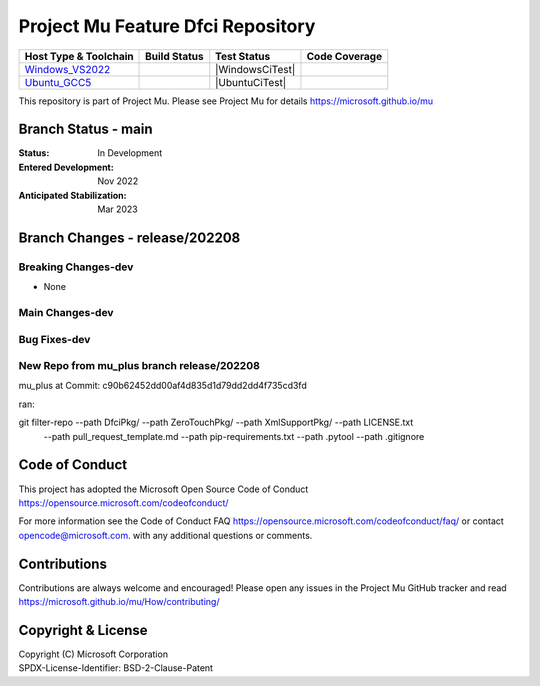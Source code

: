 ==================================
Project Mu Feature Dfci Repository
==================================

============================= ================= =============== ===================
 Host Type & Toolchain        Build Status      Test Status     Code Coverage
============================= ================= =============== ===================
Windows_VS2022_               |WindowsCiBuild|  |WindowsCiTest| |WindowsCiCoverage|
Ubuntu_GCC5_                  |UbuntuCiBuild|   |UbuntuCiTest|  |UbuntuCiCoverage|
============================= ================= =============== ===================

This repository is part of Project Mu.  Please see Project Mu for details https://microsoft.github.io/mu

Branch Status - main
==============================

:Status:
  In Development

:Entered Development:
  Nov 2022

:Anticipated Stabilization:
  Mar 2023

Branch Changes - release/202208
===============================

Breaking Changes-dev
--------------------

- None

Main Changes-dev
----------------

Bug Fixes-dev
-------------

New Repo from mu_plus branch release/202208
--------------------

mu_plus at Commit: c90b62452dd00af4d835d1d79dd2dd4f735cd3fd

ran:

git filter-repo --path DfciPkg/ --path ZeroTouchPkg/ --path XmlSupportPkg/ --path LICENSE.txt
                --path pull_request_template.md --path pip-requirements.txt --path .pytool
                --path .gitignore



Code of Conduct
===============

This project has adopted the Microsoft Open Source Code of Conduct https://opensource.microsoft.com/codeofconduct/

For more information see the Code of Conduct FAQ https://opensource.microsoft.com/codeofconduct/faq/
or contact `opencode@microsoft.com <mailto:opencode@microsoft.com>`_. with any additional questions or comments.

Contributions
=============

Contributions are always welcome and encouraged!
Please open any issues in the Project Mu GitHub tracker and read https://microsoft.github.io/mu/How/contributing/


Copyright & License
===================

| Copyright (C) Microsoft Corporation
| SPDX-License-Identifier: BSD-2-Clause-Patent

.. ===================================================================
.. This is a bunch of directives to make the README file more readable
.. ===================================================================

.. CoreCI

.. _Windows_VS2022: https://dev.azure.com/projectmu/mu/_apis/build/status/CI/Feature%20DFCI/Mu%20Feature%20DFCI%20-%20CI%20-%20WIndows%20VS?repoName=microsoft%2Fmu_feature_dfci&branchName=main
.. |WindowsCiBuild| image:: https://dev.azure.com/projectmu/mu/_apis/build/status/CI/Feature%20DFCI/Mu%20Feature%20DFCI%20-%20CI%20-%20WIndows%20VS?repoName=microsoft%2Fmu_feature_dfci&branchName=main
.. |WindowsCiCoverage| image:: https://img.shields.io/badge/coverage-coming_soon-blue


.. _Ubuntu_GCC5: https://dev.azure.com/projectmu/mu/_build/latest?definitionId=139&repoName=microsoft%2Fmu_feature_dfci&branchName=main
.. |UbuntuCiBuild| image:: https://dev.azure.com/projectmu/mu/_apis/build/status/CI/Feature%20DFCI/Mu%20Feature%20DFCI%20-%20CI%20-%20GCC5?repoName=microsoft%2Fmu_feature_dfci&branchName=main
.. |UbuntuCiCoverage| image:: https://img.shields.io/badge/coverage-coming_soon-blue

